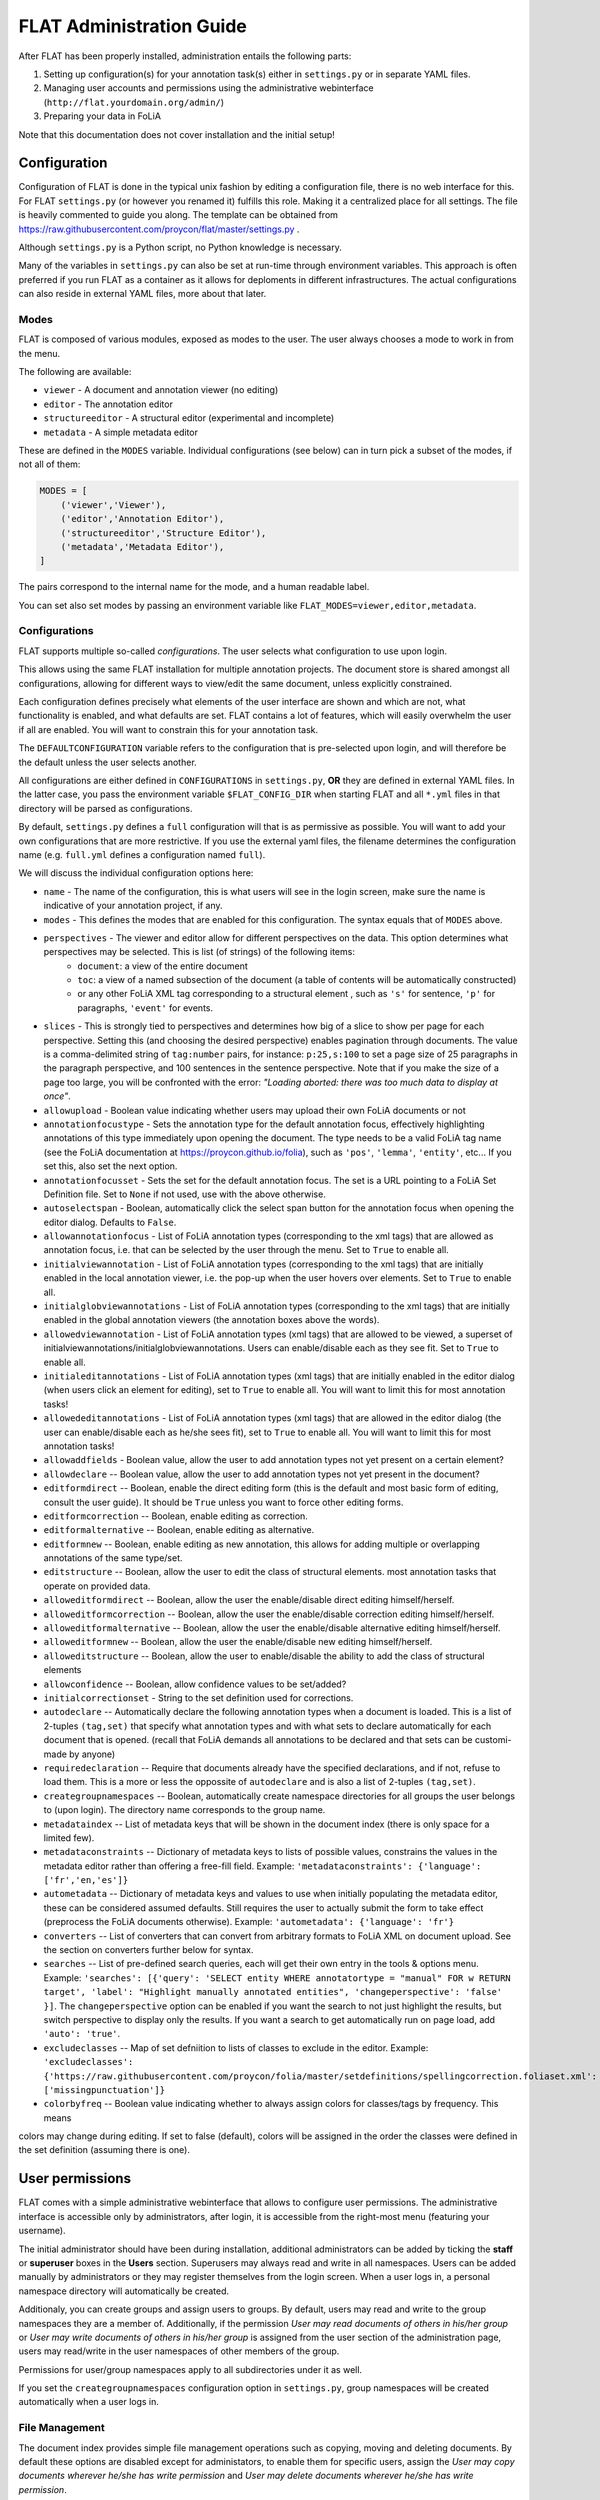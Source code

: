 *****************************************
FLAT Administration Guide
*****************************************

After FLAT has been properly installed, administration entails the following
parts:

1. Setting up configuration(s) for your annotation task(s) either in ``settings.py`` or in separate YAML files.
2. Managing user accounts and permissions using the administrative webinterface (``http://flat.yourdomain.org/admin/``)
3. Preparing your data in FoLiA

Note that this documentation does not cover installation and the initial setup!

=============================================
Configuration
=============================================

Configuration of FLAT is done in the typical unix fashion by editing a
configuration file, there is no web interface for this. For FLAT
``settings.py`` (or however you renamed it) fulfills this role. Making it a
centralized place for all settings. The file is heavily commented to guide you
along. The template can be obtained from
https://raw.githubusercontent.com/proycon/flat/master/settings.py .

Although ``settings.py`` is a Python script, no Python knowledge is necessary.

Many of the variables in ``settings.py`` can also be set at run-time through environment variables. This approach is
often preferred if you run FLAT as a container as it allows for deploments in different infrastructures. The actual
configurations can also reside in external YAML files, more about that later.

-----------
Modes
-----------

FLAT is composed of various modules, exposed as modes to the user. The user always chooses
a mode to work in from the menu.

The following are available:

* ``viewer`` - A document and annotation viewer (no editing)
* ``editor`` - The annotation editor
* ``structureeditor`` - A structural editor (experimental and incomplete)
* ``metadata`` - A simple metadata editor

These are defined in the ``MODES`` variable. Individual configurations (see
below) can in turn pick a subset of the modes, if not all of them:

.. code:: python

    MODES = [
        ('viewer','Viewer'),
        ('editor','Annotation Editor'),
        ('structureeditor','Structure Editor'),
        ('metadata','Metadata Editor'),
    ]

The pairs correspond to the internal name for the mode, and a human readable
label.

You can set also set modes by passing an environment variable like ``FLAT_MODES=viewer,editor,metadata``.

-----------------
Configurations
-----------------

FLAT supports multiple so-called *configurations*. The user selects what
configuration to use upon login.

This allows using the same FLAT installation
for multiple annotation projects. The document store is shared amongst all
configurations, allowing for different ways to view/edit the same document,
unless explicitly constrained.

Each configuration defines precisely what elements of the user interface are shown and
which are not, what functionality is enabled, and what defaults are set. FLAT contains a lot of
features, which will easily overwhelm the user if all are enabled. You will
want to constrain this for your annotation task.

The ``DEFAULTCONFIGURATION`` variable refers to the configuration that is pre-selected
upon login, and will therefore be the default unless the user selects another.

All configurations are either defined in ``CONFIGURATIONS`` in ``settings.py``, **OR** they are
defined in external YAML files. In the latter case, you pass the environment variable ``$FLAT_CONFIG_DIR`` when starting
FLAT and all ``*.yml`` files in that directory will be parsed as configurations.

By default, ``settings.py`` defines a ``full`` configuration will that is as
permissive as possible. You will want to add your own configurations that are
more restrictive. If you use the external yaml files, the filename determines the configuration name (e.g. ``full.yml``
defines a configuration named ``full``).

We will discuss the individual configuration options here:

* ``name`` - The name of the configuration, this is what users will see in the login screen, make sure the name is indicative of your annotation project, if any.
* ``modes`` - This defines the modes that are enabled for this configuration.  The syntax equals that of ``MODES`` above.
* ``perspectives`` - The viewer and editor allow for different perspectives on the data. This option determines what perspectives may be selected. This is list (of strings) of the following items:
   * ``document``: a view of the entire document
   * ``toc``: a view of a named subsection of the document (a table of contents will be automatically constructed)
   * or any other FoLiA XML tag corresponding to a structural element , such as ``'s'`` for sentence, ``'p'`` for paragraphs, ``'event'`` for events.
* ``slices`` - This is strongly tied to perspectives and determines how big of a slice to show per page for each
  perspective. Setting this (and choosing the desired perspective) enables pagination through documents. The value is a
  comma-delimited string of ``tag:number`` pairs, for instance: ``p:25,s:100`` to set a page size of 25 paragraphs in
  the paragraph perspective, and 100 sentences in the sentence perspective. Note that if you make the size of a page too
  large, you will be confronted with the error: *"Loading aborted: there was too much data to display at once"*.
* ``allowupload`` - Boolean value indicating whether users may upload their own FoLiA documents or not
* ``annotationfocustype`` - Sets the annotation type for the default annotation focus, effectively highlighting annotations of this type immediately upon opening the document. The type needs to be a valid FoLiA tag name (see the FoLiA documentation at https://proycon.github.io/folia), such as ``'pos'``, ``'lemma'``, ``'entity'``, etc...  If you set this, also set the next option.
* ``annotationfocusset`` - Sets the set for the default annotation focus. The set is a URL pointing to a FoLiA Set Definition file. Set to ``None`` if not used, use with the above otherwise.
* ``autoselectspan`` - Boolean, automatically click the select span button for the annotation focus when opening the editor dialog. Defaults to ``False``.
* ``allowannotationfocus`` - List of FoLiA annotation types (corresponding to the xml tags) that are allowed as annotation focus, i.e. that can be selected by the user through the menu. Set to ``True`` to enable all.
* ``initialviewannotation`` - List of FoLiA annotation types (corresponding to the xml tags) that are initially enabled in the local annotation viewer, i.e. the pop-up when the user hovers over elements. Set to ``True`` to enable all.
* ``initialglobviewannotations`` - List of FoLiA annotation types (corresponding to the xml tags) that are initially enabled in the global annotation viewers (the annotation boxes above the words).
* ``allowedviewannotation`` - List of FoLiA annotation types (xml tags) that are allowed to be viewed,  a superset of initialviewannotations/initialglobviewannotations. Users can enable/disable each as they see fit. Set to ``True`` to enable all.
* ``initialeditannotations`` - List of FoLiA annotation types (xml tags) that are initially enabled in the editor dialog (when users click an element for editing), set to ``True`` to enable all. You will want to limit this for most annotation tasks!
* ``allowededitannotations`` - List of FoLiA annotation types (xml tags) that are allowed in the editor dialog (the user can enable/disable each as he/she sees fit), set to ``True`` to enable all. You will want to limit this for most annotation tasks!
* ``allowaddfields`` - Boolean value, allow the user to add annotation types not yet present on a certain element?
* ``allowdeclare`` -- Boolean value, allow the user to add annotation types not yet present in the document?
* ``editformdirect`` -- Boolean, enable the direct editing form (this is the default and most basic form of editing, consult the user guide). It should be ``True`` unless you want to force other editing forms.
* ``editformcorrection`` -- Boolean, enable editing as correction.
* ``editformalternative`` -- Boolean, enable editing as alternative.
* ``editformnew`` -- Boolean, enable editing as new annotation, this allows for adding multiple or overlapping annotations of the same type/set.
* ``editstructure`` -- Boolean, allow the user to edit the class of structural elements.
  most annotation tasks that operate on provided data.
* ``alloweditformdirect`` -- Boolean, allow the user the enable/disable direct editing himself/herself.
* ``alloweditformcorrection`` -- Boolean, allow the user the enable/disable correction editing himself/herself.
* ``alloweditformalternative`` -- Boolean, allow the user the enable/disable alternative editing himself/herself.
* ``alloweditformnew`` -- Boolean, allow the user the enable/disable new editing himself/herself.
* ``alloweditstructure`` -- Boolean, allow the user to enable/disable the ability to add the class of structural elements
* ``allowconfidence`` -- Boolean, allow confidence values to be set/added?
* ``initialcorrectionset`` - String to the set definition used for corrections.
* ``autodeclare`` -- Automatically declare the following annotation types when a document is loaded. This is a list of 2-tuples ``(tag,set)`` that specify what annotation types and with what sets to declare automatically for each document that is opened.  (recall that FoLiA demands all annotations to be declared and that sets can be customi-made by anyone)
* ``requiredeclaration`` -- Require that documents already have the specified declarations, and if not, refuse to load them. This is a more or less the oppossite of ``autodeclare`` and is also a list of 2-tuples ``(tag,set)``.
* ``creategroupnamespaces`` -- Boolean, automatically create namespace directories for all groups the user belongs to (upon login). The directory name corresponds to the group name.
* ``metadataindex`` -- List of metadata keys that will be shown in the document index (there is only space for a limited few).
* ``metadataconstraints``  -- Dictionary of metadata keys to lists of possible values, constrains the values in the metadata editor rather than offering a free-fill field. Example: ``'metadataconstraints': {'language': ['fr','en,'es']}``
* ``autometadata``  -- Dictionary of metadata keys and values to use when initially populating the metadata editor, these can be considered assumed defaults. Still requires the user to actually submit the form to take effect (preprocess the FoLiA documents otherwise). Example: ``'autometadata': {'language': 'fr'}``
* ``converters`` -- List of converters that can convert from arbitrary formats to FoLiA XML on document upload. See the section on converters further below for syntax.
* ``searches`` -- List of pre-defined search queries, each will get their own
  entry in the tools & options menu. Example: ``'searches': [{'query': 'SELECT entity WHERE annotatortype = "manual" FOR w RETURN target', 'label': "Highlight manually annotated entities", 'changeperspective': 'false' }]``. The ``changeperspective`` option can be enabled if you want the search to not just highlight the results, but switch perspective to display only the results. If you want a search to get automatically run on page load, add ``'auto': 'true'``.
* ``excludeclasses`` -- Map of set defniition to lists of classes to exclude in the editor. Example: ``'excludeclasses': {'https://raw.githubusercontent.com/proycon/folia/master/setdefinitions/spellingcorrection.foliaset.xml': ['missingpunctuation']}``
* ``colorbyfreq`` -- Boolean value indicating whether to always assign colors for classes/tags by frequency. This means
colors may change during editing. If set to false (default), colors will be assigned in the order the classes were defined in the set definition (assuming there is one).

=====================
User permissions
=====================


FLAT comes with a simple administrative webinterface that allows to configure
user permissions. The administrative interface is accessible only by
administrators, after login, it is accessible from the right-most menu
(featuring your username).

The initial administrator should have been during installation, additional
administrators can be added by ticking the **staff** or **superuser** boxes in
the **Users** section. Superusers may always read and write in all namespaces. Users
can be added manually by administrators or they may register themselves from
the login screen. When a user logs in, a personal namespace directory will
automatically be created.

Additionaly, you can create groups and assign users to groups. By default,
users may read and write to the group namespaces they are a member of.
Additionally, if the permission *User may read documents of others in his/her
group* or *User may write documents of others in his/her group* is assigned
from the user section of the administration page, users may read/write in the
user namespaces of other members of the group.

Permissions for user/group namespaces apply to all subdirectories under it as
well.

If you set the ``creategroupnamespaces`` configuration option in
``settings.py``, group namespaces will be created automatically when a user
logs in.

-----------------
File Management
-----------------

The document index provides simple file management operations such as copying,
moving and deleting documents. By default these options are disabled except for
administators, to enable them for specific users, assign the *User may copy
documents wherever he/she has write permission* and *User may delete documents
wherever he/she has write permission*.

-------------------
Global permissions
-------------------

There are some global permission directives in your ``settings.py`` that apply to the whole FLAT installation:

* ``ALLOWPUBLICUPLOAD`` (boolean) -- Determines whether documents can be uploaded to FLAT anonymously **without logging
  in**. This turns the FLAT installation into a publicly usable FoLiA viewer and editor. Certain external tools may rely
  on this functionality.
* ``ALLOWREGISTRATION`` (boolean) -- Determines whether users are allowed to register their own account on your FLAT
  installation, if set to ``False``, accounts will have to be explicitly created by the administrator.

===============================
Preparing your data in FoLiA
===============================

----------------
Introduction
----------------

We urge people wanting to set up FLAT to familiarise themselves with `FoLiA
<https://proycon.github.io/folia>`_, as
the tool is specifically designed around this format.

------------------------------------------
Set Definitions (Defining Vocabularies)
------------------------------------------

A main characteristic of FoLiA is
the **class/set paradigm** and the distinction of a large number of specific
**annotation types**, such as for example part-of-speech, lemma, dependencies,
syntax, co-references, semantic roles, and many more...

The values of annotations, of whatever type, are known as **classes**, which in
turn are the elements of **sets**. A set thus defines what classes exist. A set
is for example a part-of-speech tagset, and the invidual part-of-speech tags
would be the classes. **FoLiA itself never prescribes sets**, only annotation
types, it is up to the user to decide what set to use and anybody can freely
create sets! This offers a great deal of flexibility, as you can use FLAT and
FoLiA with whatever tagset you desire (provided you make a set definition for
it).

Sets are defined in **Set Definition** files, these tie the classes to nice human
presentable labels (they may also impose taxonomies, put constraints on class
combinations,  and link to data category registries). FLAT relies on
these set definitions a great deal, as it uses them to present the labels for
the classes. The set definition need to be published somewhere online (whereever you prefer),
and are refered to by URL. This makes the set definition independent of your FLAT installation
(or FLAT in general). FLAT and other FoLiA tools retrieve these set definition files automatically.

If you set up your annotation task and want to use your own vocabulary for a particular annotation type, then it is up
to you to provide such a set definition.

Examples of set definitions can be found here:
https://github.com/proycon/folia/tree/master/setdefinitions

Extensive documentation regarding set definition can be found here, this should be a starting point when you create your
own set definition for your task:
https://folia.readthedocs.io/en/latest/set_definitions.html

If you use your own set definition, then you are likely also interested in setting the ``autodeclare`` option in the
FLAT configuration for your annotation task, so you can automatically associate an annotation type using this set
definition with any document that is loaded/uploaded. See the Configuration section of this documentation for details.

-----------------------
Right-to-left support
-----------------------

FLAT has proper right-to-left support for languages such as Arabic, Farsi and Hebrew.
This relies on the FoLiA document having either a metadata attribute
*direction* set to ``rtl``, or a properly set *language* field in the
metadata with a iso-639-1 or iso-639-3 language code of a known right-to-left
language.


--------------------------
Converters
--------------------------

Being a tool centered around the FoLiA format, FLAT requires uploaded
documentes to be in the FoLiA format. However, it also provides a framework for
plugging in your own converters to automatically convert from another format to
FoLiA XML upon upload.

These converters are configured in ``settings.py`` as follows:

.. code:: python

    'converters': [
        { 'id': 'parseme_tsv',  #a unique identifier for internal use
          'module': 'tsv2folia.tsv2folia', #the python module where the converter is implemented
          'function': 'flat_convert', #the python function (in the above module) that implements the conversion hook
          'name': "PARSEME TSV", #a human readable named, to appear in the input format drop down list
          'parameter_help': 'Set <em>"rtl": true</em> for right-to left languages', #human readable help for parameters
          'parameter_default': '"rtl": false', #default parameter, JSON syntax without the envelopping {}
          'inputextensions': ['tsv'], #input extensions that must be adhered to, and will be stripped for determining the output filename
        }
    ],

Each configured converted is a Python dictionary with pre-defined keys that
must be defined. Writing the actual converter is a more advanced topic that
requires Python knowledge. Based on the above configuration, FLAT imports the
converter as follows:

.. code:: python

    from tsv2folia.tsv2folia import flat_convert

The function ``flat_convert``, or however you name it, is required to have
the following signature:

.. code:: python

    def flat_convert(filename, targetfilename, *args, **kwargs):
        ...
        if success:
            return True
        else:
            return False, "Some error message"

Parameters (see converter configuration option ``parameter_default``) are
passed as keyword arguments. FLAT's entire configuration (i.e. all the options
from ``settings.py`` explained in the first section) is passed as a
dictionary in keyword argument ``flatconfiguration``, allowing your converter to be aware of the
context in which it is run. The positional arguments (``args``) are not used at
this time. Your converter function should a boolean to indicate success or in
case of failure it can return a 2-tuple containing ``False``, and an error message string.

------------------------------------------------
How to get my document into the FoLiA format?
------------------------------------------------

Again, we first urge people o familiarise themselves with `FoLiA <https://proycon.github.io/folia>`_. To get your
document into FoLiA; you may use certain existing options, depending on the source format you are departing from.  One
of the most basic options if you start with plain text documents is to use the `ucto tokeniser
<https://languagemachines.github.io/ucto/>`_. This tool tokenises your document and can produce FoLiA XML output. It
supports multiple languages. Tokenisation is a necessary prerequisite for most forms of linguistic annotation so is a
good starting point.

There are also many dedicated NLP tools that produce FoLiA output and as-such can be imported directly into FLAT.
Examples are `Frog <https://languagemachines.github.io/frog/>`_ (for various kinds of linguistic enrichment on Dutch
texts), `Gecco <https://github.com/proycon/gecco/>`_ (a spelling correction system), and `PICCL
<https://github.com/LanguageMachines/PICCL>`_ (a corpus creation pipeline including OCR and post-OCR normalisation).

Various other converters are available as part of the FoLiA Tools (https://pypi.python.org/pypi/FoLiA-tools). A notable
example is ``rst2folia`` a convertor from ReStructuredText to FoLiA that can accurately convert document structure
(things like bulleted lists, etc). The output of this could again be fed to ``ucto`` for tokenisation.

If you have another format, it should not be hard to write a Python script to convert it to FoLiA using the FoLiA
library for Python (part of `PyNLPl <https://pypi.python.org/pypi/PyNLPl>`_ and extensively `documented here <
http://pynlpl.readthedocs.io/en/latest/folia.html>`_. An example of such a conversion script, from a tab delimited
columned format for a particular annotation task, can be found `here <https://github.com/proycon/parseme-support>`_,
this tool also has been turned into a converter that can be plugged into FLAT, as described in the previous section.

-------------------------------------------------------
Public/anonymous upload for third-party applications
-------------------------------------------------------

If the ``ALLOWPUBLICUPLOAD`` parameter is set to ``True`` in your configuration, then FLAT enables a web-API endpoint
where third-party applications can upload FoLiA documents and load them in any of available FLAT configurations. The
uploaded documents are not publicly browsable but are identified by their URL, so sharing the URL enables everybody to
view and edit that particular document. Note that these URLs are completely separate (recognisable by ``/pub/`` in the
URL) from the documents in the authenticated user workspaces, for which this principle does not apply.

To upload a document, issue a HTTP POST with request on ``/pub/upload`` with Content-Type ``multipart/form-data``
(i.e. a regular HTTP file upload), and with the following fields:

* ``file``, the contents of the file you want to upload (mandatory)
* ``inputformat``, optional parameter indicating the input type, this is only relevant when your FLAT installation has an automatic converter installed to convert it to FoLiA.
* ``configuration``, the configuration you would like to open FLAT in (i.e. usually corresponding with a particular annotation task). You can query ``/config`` to get a JSON representation of all possible configurations and their settings. If not set, the default of the FLAT installation will be chosen automatically.
* ``mode``, the mode you would like to open FLAT in (viewer, editor, etc). If not set, the default of the FLAT installation will be chosen automatically.

The following example shows how to use this funcionality through ``curl``, in this example FLAT is hosted on ``http://127.0.01:8080/flat``::

   curl -v -F "mode=editor" -F "file=@/path/to/file"`` http://127.0.0.1:8080/flat/pub/upload

This API end-point will respond with a HTTP 302 Redirect response to ``/pub/<CONFIGURATION>/<DOCUMENT_ID>`` after a successful upload, redirecting you to the document.
The document ID is obtained from the uploaded FoLiA document (as specified in the document), so doesn't necessarily correspond to the filename used during upload.

If you at any point want to retrieve the document from FLAT again (e.g. after editing), issue a HTTP GET request on ``/download/pub/<DOCUMENT_ID>.folia.xml``.




